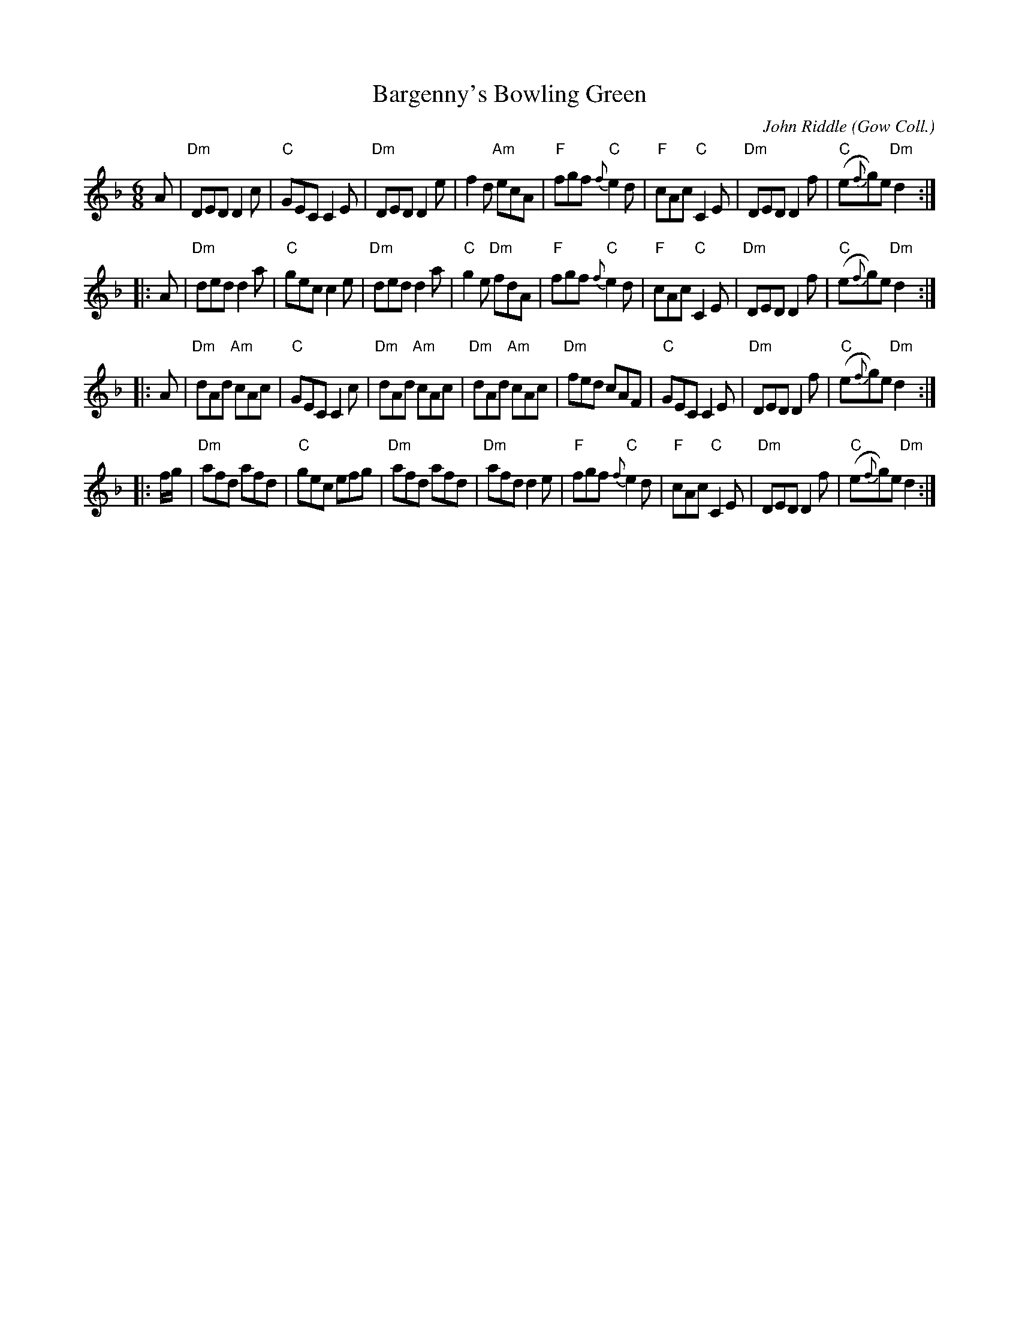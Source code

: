 X:1
T:Bargenny's Bowling Green
C:John Riddle
O:Gow Coll.
M:6/8
L:1/8
N:From a Barbara McOwen transcription
S:http://www.scottishdance.net/highland/dances/bargenny.abc	2015-6-27
R:Jig
K:D minor
   A |\
"Dm"DED D2 c | "C"GEC C2 E | "Dm"DED D2 e | f2 d "Am"ecA |\
"F"fgf {f}"C"e2 d | "F"cAc "C"C2 E | "Dm"DED D2 f | "C"(e{f}g)e "Dm"d2 :|
|: A |\
"Dm"ded d2 a | "C"gec c2 e | "Dm"ded d2 a | "C"g2 e "Dm"fdA |\
"F"fgf {f}"C"e2 d | "F"cAc "C"C2 E | "Dm"DED D2 f | "C"(e{f}g)e "Dm"d2 :|
|: A |\
"Dm"dAd "Am"cAc | "C"GEC C2 c | "Dm"dAd "Am"cAc | "Dm"dAd "Am"cAc |\
"Dm"fed cAF | "C"GEC C2 E | "Dm"DED D2 f | "C"(e{f}g)e "Dm"d2 :|
|: f/g/ |\
"Dm"afd afd | "C"gec efg | "Dm"afd afd | "Dm"afd d2 e |\
"F"fgf {f}"C"e2 d | "F"cAc "C"C2 E | "Dm"DED D2 f | "C"(e{f}g)e "Dm"d2 :|

